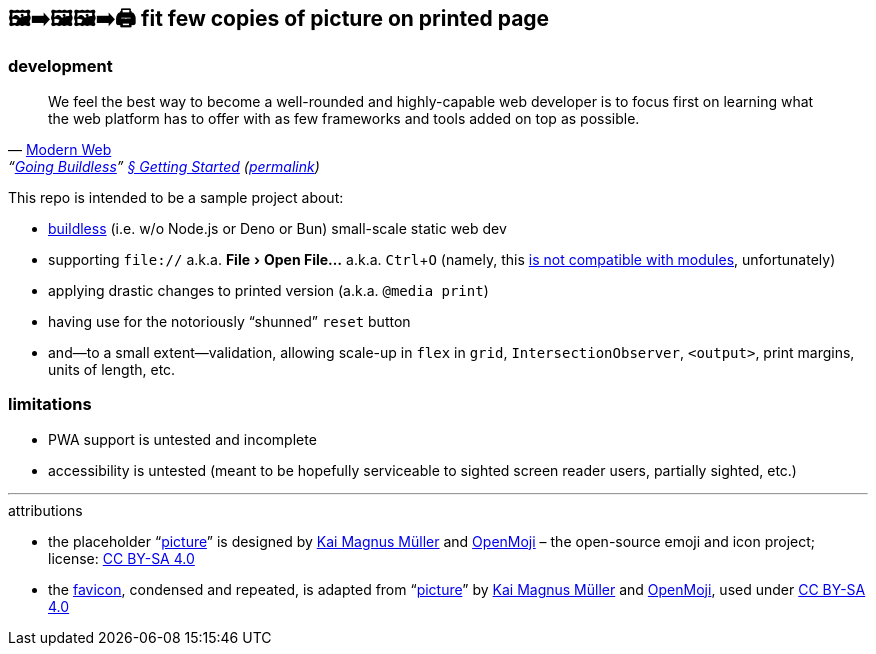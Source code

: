== 🖼➡🖼🖼➡🖨 fit few copies of picture on printed page

=== development

"We feel the best way to become a well-rounded and highly-capable web developer is to focus first on learning what the web platform has to offer with as few frameworks and tools added on top as possible."
-- https://modern-web.dev[Modern Web], "`https://modern-web.dev/guides/going-buildless[Going Buildless]`" https://modern-web.dev/guides/going-buildless/getting-started/[§ Getting Started] (https://github.com/modernweb-dev/web/blob/8c0250c6d844767896360d083e743c5a3edc502a/docs/guides/going-buildless/getting-started.md[permalink])

:experimental:
This repo is intended to be a sample project about:

* https://modern-web.dev/guides/going-buildless[buildless] (i.e. w/o Node.js or Deno or Bun) small-scale static web dev
* supporting `+file://+` a.k.a. menu:File[Open File...] a.k.a. kbd:[Ctrl+O] (namely, this https://developer.mozilla.org/en-US/docs/Web/JavaScript/Guide/Modules#troubleshooting[is not compatible with modules], unfortunately)
* applying drastic changes to printed version (a.k.a. `+@media print+`)
* having use for the notoriously “shunned” `+reset+` button
* and--to a small extent--validation, allowing scale-up in `+flex+` in `+grid+`, `+IntersectionObserver+`, `+<output>+`, print margins, units of length, etc.

=== limitations

* PWA support is untested and incomplete
* accessibility is untested (meant to be hopefully serviceable to sighted screen reader users, partially sighted, etc.)

---

.attributions
* the placeholder "`https://openmoji.org/library/emoji-E142/#variant=black[picture]`" is designed by https://openmoji.org/library/#author=Kai%20Magnus%20M%C3%BCller[Kai Magnus Müller] and https://openmoji.org/[OpenMoji] – the open-source emoji and icon project; license: https://creativecommons.org/licenses/by-sa/4.0/[CC BY-SA 4.0]
* the link:favicon.svg[favicon], condensed and repeated, is adapted from "`https://openmoji.org/library/emoji-E142/#variant=black[picture]`" by https://openmoji.org/library/#author=Kai%20Magnus%20M%C3%BCller[Kai Magnus Müller] and https://openmoji.org/[OpenMoji], used under https://creativecommons.org/licenses/by-sa/4.0/[CC BY-SA 4.0]

// spell-checker:enableCompoundWords
